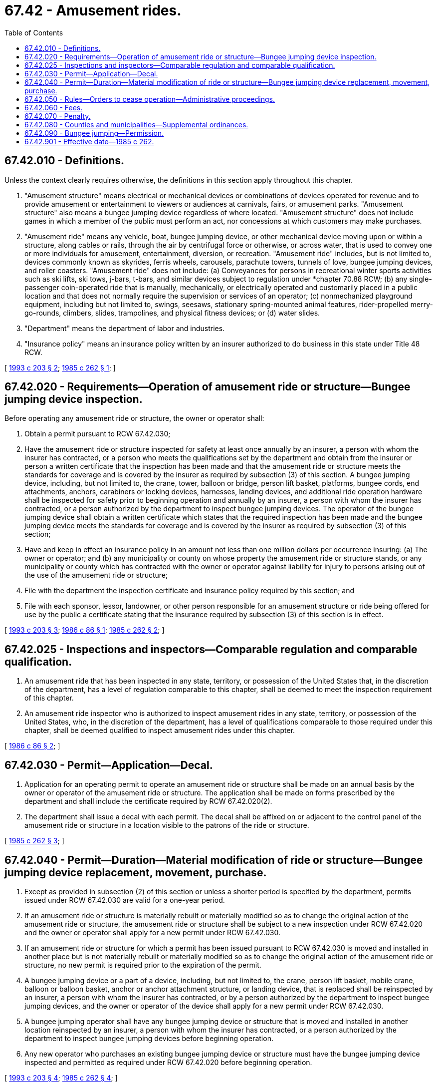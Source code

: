 = 67.42 - Amusement rides.
:toc:

== 67.42.010 - Definitions.
Unless the context clearly requires otherwise, the definitions in this section apply throughout this chapter.

. "Amusement structure" means electrical or mechanical devices or combinations of devices operated for revenue and to provide amusement or entertainment to viewers or audiences at carnivals, fairs, or amusement parks. "Amusement structure" also means a bungee jumping device regardless of where located. "Amusement structure" does not include games in which a member of the public must perform an act, nor concessions at which customers may make purchases.

. "Amusement ride" means any vehicle, boat, bungee jumping device, or other mechanical device moving upon or within a structure, along cables or rails, through the air by centrifugal force or otherwise, or across water, that is used to convey one or more individuals for amusement, entertainment, diversion, or recreation. "Amusement ride" includes, but is not limited to, devices commonly known as skyrides, ferris wheels, carousels, parachute towers, tunnels of love, bungee jumping devices, and roller coasters. "Amusement ride" does not include: (a) Conveyances for persons in recreational winter sports activities such as ski lifts, ski tows, j-bars, t-bars, and similar devices subject to regulation under *chapter 70.88 RCW; (b) any single-passenger coin-operated ride that is manually, mechanically, or electrically operated and customarily placed in a public location and that does not normally require the supervision or services of an operator; (c) nonmechanized playground equipment, including but not limited to, swings, seesaws, stationary spring-mounted animal features, rider-propelled merry-go-rounds, climbers, slides, trampolines, and physical fitness devices; or (d) water slides.

. "Department" means the department of labor and industries.

. "Insurance policy" means an insurance policy written by an insurer authorized to do business in this state under Title 48 RCW.

[ http://lawfilesext.leg.wa.gov/biennium/1993-94/Pdf/Bills/Session%20Laws/Senate/5145-S.SL.pdf?cite=1993%20c%20203%20§%202[1993 c 203 § 2]; http://leg.wa.gov/CodeReviser/documents/sessionlaw/1985c262.pdf?cite=1985%20c%20262%20§%201[1985 c 262 § 1]; ]

== 67.42.020 - Requirements—Operation of amusement ride or structure—Bungee jumping device inspection.
Before operating any amusement ride or structure, the owner or operator shall:

. Obtain a permit pursuant to RCW 67.42.030;

. Have the amusement ride or structure inspected for safety at least once annually by an insurer, a person with whom the insurer has contracted, or a person who meets the qualifications set by the department and obtain from the insurer or person a written certificate that the inspection has been made and that the amusement ride or structure meets the standards for coverage and is covered by the insurer as required by subsection (3) of this section. A bungee jumping device, including, but not limited to, the crane, tower, balloon or bridge, person lift basket, platforms, bungee cords, end attachments, anchors, carabiners or locking devices, harnesses, landing devices, and additional ride operation hardware shall be inspected for safety prior to beginning operation and annually by an insurer, a person with whom the insurer has contracted, or a person authorized by the department to inspect bungee jumping devices. The operator of the bungee jumping device shall obtain a written certificate which states that the required inspection has been made and the bungee jumping device meets the standards for coverage and is covered by the insurer as required by subsection (3) of this section;

. Have and keep in effect an insurance policy in an amount not less than one million dollars per occurrence insuring: (a) The owner or operator; and (b) any municipality or county on whose property the amusement ride or structure stands, or any municipality or county which has contracted with the owner or operator against liability for injury to persons arising out of the use of the amusement ride or structure;

. File with the department the inspection certificate and insurance policy required by this section; and

. File with each sponsor, lessor, landowner, or other person responsible for an amusement structure or ride being offered for use by the public a certificate stating that the insurance required by subsection (3) of this section is in effect.

[ http://lawfilesext.leg.wa.gov/biennium/1993-94/Pdf/Bills/Session%20Laws/Senate/5145-S.SL.pdf?cite=1993%20c%20203%20§%203[1993 c 203 § 3]; http://leg.wa.gov/CodeReviser/documents/sessionlaw/1986c86.pdf?cite=1986%20c%2086%20§%201[1986 c 86 § 1]; http://leg.wa.gov/CodeReviser/documents/sessionlaw/1985c262.pdf?cite=1985%20c%20262%20§%202[1985 c 262 § 2]; ]

== 67.42.025 - Inspections and inspectors—Comparable regulation and comparable qualification.
. An amusement ride that has been inspected in any state, territory, or possession of the United States that, in the discretion of the department, has a level of regulation comparable to this chapter, shall be deemed to meet the inspection requirement of this chapter.

. An amusement ride inspector who is authorized to inspect amusement rides in any state, territory, or possession of the United States, who, in the discretion of the department, has a level of qualifications comparable to those required under this chapter, shall be deemed qualified to inspect amusement rides under this chapter.

[ http://leg.wa.gov/CodeReviser/documents/sessionlaw/1986c86.pdf?cite=1986%20c%2086%20§%202[1986 c 86 § 2]; ]

== 67.42.030 - Permit—Application—Decal.
. Application for an operating permit to operate an amusement ride or structure shall be made on an annual basis by the owner or operator of the amusement ride or structure. The application shall be made on forms prescribed by the department and shall include the certificate required by RCW 67.42.020(2).

. The department shall issue a decal with each permit. The decal shall be affixed on or adjacent to the control panel of the amusement ride or structure in a location visible to the patrons of the ride or structure.

[ http://leg.wa.gov/CodeReviser/documents/sessionlaw/1985c262.pdf?cite=1985%20c%20262%20§%203[1985 c 262 § 3]; ]

== 67.42.040 - Permit—Duration—Material modification of ride or structure—Bungee jumping device replacement, movement, purchase.
. Except as provided in subsection (2) of this section or unless a shorter period is specified by the department, permits issued under RCW 67.42.030 are valid for a one-year period.

. If an amusement ride or structure is materially rebuilt or materially modified so as to change the original action of the amusement ride or structure, the amusement ride or structure shall be subject to a new inspection under RCW 67.42.020 and the owner or operator shall apply for a new permit under RCW 67.42.030.

. If an amusement ride or structure for which a permit has been issued pursuant to RCW 67.42.030 is moved and installed in another place but is not materially rebuilt or materially modified so as to change the original action of the amusement ride or structure, no new permit is required prior to the expiration of the permit.

. A bungee jumping device or a part of a device, including, but not limited to, the crane, person lift basket, mobile crane, balloon or balloon basket, anchor or anchor attachment structure, or landing device, that is replaced shall be reinspected by an insurer, a person with whom the insurer has contracted, or by a person authorized by the department to inspect bungee jumping devices, and the owner or operator of the device shall apply for a new permit under RCW 67.42.030.

. A bungee jumping operator shall have any bungee jumping device or structure that is moved and installed in another location reinspected by an insurer, a person with whom the insurer has contracted, or a person authorized by the department to inspect bungee jumping devices before beginning operation.

. Any new operator who purchases an existing bungee jumping device or structure must have the bungee jumping device inspected and permitted as required under RCW 67.42.020 before beginning operation.

[ http://lawfilesext.leg.wa.gov/biennium/1993-94/Pdf/Bills/Session%20Laws/Senate/5145-S.SL.pdf?cite=1993%20c%20203%20§%204[1993 c 203 § 4]; http://leg.wa.gov/CodeReviser/documents/sessionlaw/1985c262.pdf?cite=1985%20c%20262%20§%204[1985 c 262 § 4]; ]

== 67.42.050 - Rules—Orders to cease operation—Administrative proceedings.
. The department shall adopt rules under chapter 34.05 RCW to administer this chapter. Such rules may exempt amusement rides or structures otherwise subject to this chapter if the amusement rides or structures are located on lands owned by [the] United States government or its agencies and are required to comply with federal safety standards at least equal to those under this chapter.

. The department may order in writing the cessation of the operation of an amusement ride or structure for which no valid permit is in effect or for which the owner or operator does not have an insurance policy as required by RCW 67.42.020.

. All proceedings relating to permits or orders to cease operation under this chapter shall be conducted pursuant to chapter 34.05 RCW.

[ http://leg.wa.gov/CodeReviser/documents/sessionlaw/1985c262.pdf?cite=1985%20c%20262%20§%205[1985 c 262 § 5]; ]

== 67.42.060 - Fees.
. The department may charge a reasonable fee not to exceed ten dollars for each permit issued under RCW 67.42.030. All fees collected by the department under this chapter shall be deposited in the state general fund. This subsection does not apply to permits issued under RCW 67.42.030 to operate a bungee jumping device.

. The department may charge a reasonable fee not to exceed one hundred dollars for each permit issued under RCW 67.42.030 to operate a bungee jumping device. Fees collected under this subsection shall be deposited in the state general fund for appropriation for the permitting and inspection of bungee jumping devices under this chapter.

[ http://lawfilesext.leg.wa.gov/biennium/1993-94/Pdf/Bills/Session%20Laws/Senate/5145-S.SL.pdf?cite=1993%20c%20203%20§%205[1993 c 203 § 5]; http://leg.wa.gov/CodeReviser/documents/sessionlaw/1985c262.pdf?cite=1985%20c%20262%20§%206[1985 c 262 § 6]; ]

== 67.42.070 - Penalty.
Any person who operates an amusement ride or structure without complying with the requirements of this chapter is guilty of a gross misdemeanor.

[ http://leg.wa.gov/CodeReviser/documents/sessionlaw/1985c262.pdf?cite=1985%20c%20262%20§%207[1985 c 262 § 7]; ]

== 67.42.080 - Counties and municipalities—Supplemental ordinances.
Nothing contained in this chapter prevents a county or municipality from adopting and enforcing ordinances which relate to the operation of amusement rides or structures and supplement the provisions of this chapter.

[ http://leg.wa.gov/CodeReviser/documents/sessionlaw/1985c262.pdf?cite=1985%20c%20262%20§%208[1985 c 262 § 8]; ]

== 67.42.090 - Bungee jumping—Permission.
. Bungee jumping from a publicly owned bridge or publicly owned land is allowed only if permission has been granted by the government body that has jurisdiction over the bridge or land.

. Bungee jumping into publicly owned waters is allowed only if permission has been granted by the government body that has jurisdiction over the body of water.

. Bungee jumping from a privately owned bridge is allowed only if permission has been granted by the owner of the bridge.

[ http://lawfilesext.leg.wa.gov/biennium/1993-94/Pdf/Bills/Session%20Laws/Senate/5145-S.SL.pdf?cite=1993%20c%20203%20§%206[1993 c 203 § 6]; ]

== 67.42.901 - Effective date—1985 c 262.
This act shall take effect on January 1, 1986.

[ http://leg.wa.gov/CodeReviser/documents/sessionlaw/1985c262.pdf?cite=1985%20c%20262%20§%2011[1985 c 262 § 11]; ]

